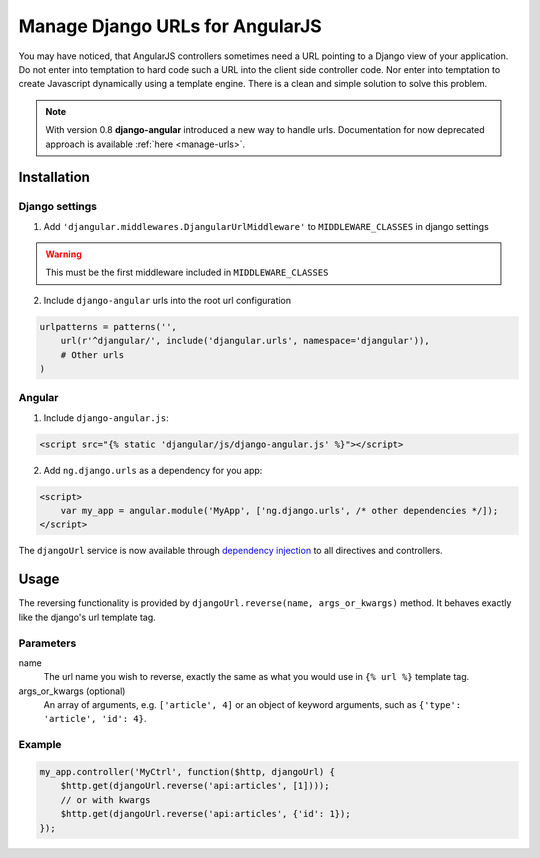 .. _reverse-urls:

================================
Manage Django URLs for AngularJS
================================

You may have noticed, that AngularJS controllers sometimes need a URL pointing to a Django view of
your application. Do not enter into temptation to hard code such a URL into the client side
controller code. Nor enter into temptation to create Javascript dynamically using a template
engine. There is a clean and simple solution to solve this problem.

.. note:: With version 0.8 **django-angular** introduced a new way to handle urls. Documentation for now deprecated
          approach is available :ref:`here <manage-urls>`.

Installation
============

Django settings
---------------

1. Add ``'djangular.middlewares.DjangularUrlMiddleware'`` to ``MIDDLEWARE_CLASSES`` in django settings

.. warning:: This must be the first middleware included in ``MIDDLEWARE_CLASSES``

2. Include ``django-angular`` urls into the root url configuration

.. code-block:: python

    urlpatterns = patterns('',
        url(r'^djangular/', include('djangular.urls', namespace='djangular')),
        # Other urls
    )

Angular
-------

1. Include ``django-angular.js``:

.. code-block:: html

    <script src="{% static 'djangular/js/django-angular.js' %}"></script>

2. Add ``ng.django.urls`` as a dependency for you app:

.. code-block:: html

    <script>
        var my_app = angular.module('MyApp', ['ng.django.urls', /* other dependencies */]);
    </script>

The ``djangoUrl`` service is now available through `dependency injection`_
to all directives and controllers.

Usage
=====
The reversing functionality is provided by ``djangoUrl.reverse(name, args_or_kwargs)`` method. It behaves exactly like the
django's url template tag.

Parameters
----------
name
    The url name you wish to reverse, exactly the same as what you would use in ``{% url %}`` template tag.
args_or_kwargs (optional)
    An array of arguments, e.g. ``['article', 4]`` or an object of keyword arguments,
    such as ``{'type': 'article', 'id': 4}``.

Example
-------
.. code-block:: javascript

    my_app.controller('MyCtrl', function($http, djangoUrl) {
        $http.get(djangoUrl.reverse('api:articles', [1])));
        // or with kwargs
        $http.get(djangoUrl.reverse('api:articles', {'id': 1});
    });

.. _AngularJS module definition: http://docs.angularjs.org/api/angular.module
.. _dependency injection: http://docs.angularjs.org/guide/di
